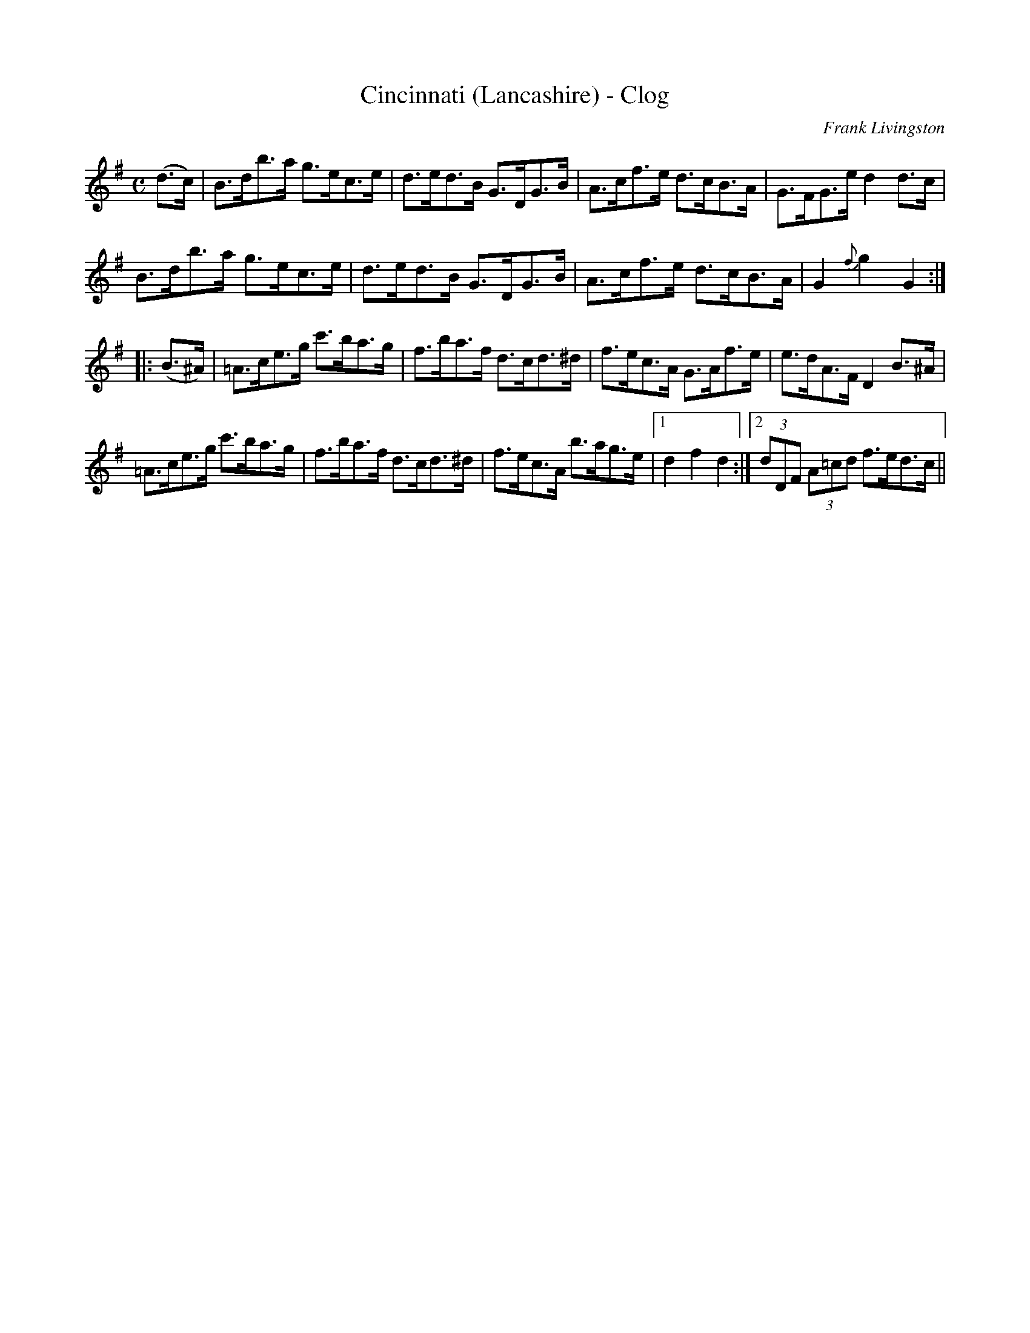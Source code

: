 X:1
T:Cincinnati (Lancashire) - Clog
M:C
L:1/8
C:Frank Livingston
S:Chris Partington <cpartington@outlook.com> tradtunes 2013-1-25
R:Clog
S:Ryan's Mammoth Collection (1883)
Z:AK/Fiddler's Companion
K:G
(d>c) | B>db>a g>ec>e | d>ed>B G>DG>B | A>cf>e d>cB>A | G>FG>e d2 d>c |
B>db>a g>ec>e | d>ed>B G>DG>B | A>cf>e d>cB>A | G2 {f}g2 G2 :|
|:(B>^A) | =A>ce>g c'>ba>g | f>ba>f d>cd>^d | f>ec>A G>Af>e | e>dA>F D2 B>^A|
=A>ce>g c'>ba>g | f>ba>f d>cd>^d | f>ec>A b>ag>e |1 d2f2d2 :|2 (3dDF (3A=cd f>ed>c ||

